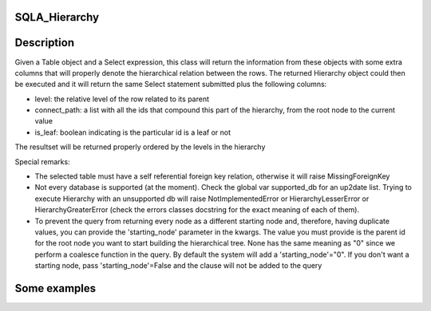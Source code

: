 --------------
SQLA_Hierarchy
--------------

-----------
Description
-----------

Given a Table object and a Select expression, this class will return the information from these objects with some extra columns that will properly denote the hierarchical relation between the rows. The returned Hierarchy object could then be executed and it will return the same Select statement submitted plus the following columns:

- level: the relative level of the row related to its parent
- connect_path: a list with all the ids that compound this part of the hierarchy, from the root node to the current value
- is_leaf: boolean indicating is the particular id is a leaf or not

The resultset will be returned properly ordered by the levels in the hierarchy

Special remarks:

- The selected table must have a self referential foreign key relation, otherwise it will raise MissingForeignKey
- Not every database is supported (at the moment). Check the global var supported_db for an up2date list. Trying to execute Hierarchy with an unsupported db will raise NotImplementedError or HierarchyLesserError or HierarchyGreaterError (check the errors classes docstring for the exact meaning of each of them).
- To prevent the query from returning every node as a different starting node and, therefore, having duplicate values, you can provide the 'starting_node' parameter in the kwargs. The value you must provide is the parent id for the root node you want to start building the hierarchical tree. None has the same meaning as "0" since we perform a coalesce function in the query. By default the system will add a 'starting_node'="0". If you don't want a starting node, pass 'starting_node'=False and the clause will not be added to the query

-------------
Some examples
-------------
